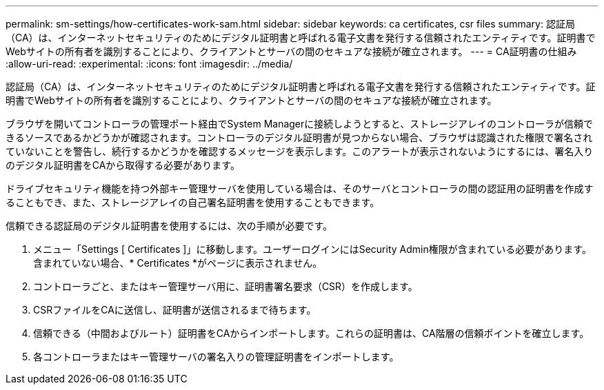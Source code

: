 ---
permalink: sm-settings/how-certificates-work-sam.html 
sidebar: sidebar 
keywords: ca certificates, csr files 
summary: 認証局（CA）は、インターネットセキュリティのためにデジタル証明書と呼ばれる電子文書を発行する信頼されたエンティティです。証明書でWebサイトの所有者を識別することにより、クライアントとサーバの間のセキュアな接続が確立されます。 
---
= CA証明書の仕組み
:allow-uri-read: 
:experimental: 
:icons: font
:imagesdir: ../media/


[role="lead"]
認証局（CA）は、インターネットセキュリティのためにデジタル証明書と呼ばれる電子文書を発行する信頼されたエンティティです。証明書でWebサイトの所有者を識別することにより、クライアントとサーバの間のセキュアな接続が確立されます。

ブラウザを開いてコントローラの管理ポート経由でSystem Managerに接続しようとすると、ストレージアレイのコントローラが信頼できるソースであるかどうかが確認されます。コントローラのデジタル証明書が見つからない場合、ブラウザは認識された権限で署名されていないことを警告し、続行するかどうかを確認するメッセージを表示します。このアラートが表示されないようにするには、署名入りのデジタル証明書をCAから取得する必要があります。

ドライブセキュリティ機能を持つ外部キー管理サーバを使用している場合は、そのサーバとコントローラの間の認証用の証明書を作成することもでき、また、ストレージアレイの自己署名証明書を使用することもできます。

信頼できる認証局のデジタル証明書を使用するには、次の手順が必要です。

. メニュー「Settings [ Certificates ]」に移動します。ユーザーログインにはSecurity Admin権限が含まれている必要があります。含まれていない場合、* Certificates *がページに表示されません。
. コントローラごと、またはキー管理サーバ用に、証明書署名要求（CSR）を作成します。
. CSRファイルをCAに送信し、証明書が送信されるまで待ちます。
. 信頼できる（中間およびルート）証明書をCAからインポートします。これらの証明書は、CA階層の信頼ポイントを確立します。
. 各コントローラまたはキー管理サーバの署名入りの管理証明書をインポートします。

